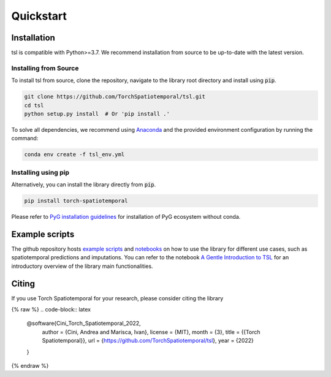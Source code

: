 Quickstart
==========

Installation
------------

tsl is compatible with Python>=3.7. We recommend installation from source to be up-to-date with the latest version.

Installing from Source
++++++++++++++++++++++

To install tsl from source, clone the repository, navigate to the library root
directory and install using :code:`pip`.

.. code-block:: bash

    git clone https://github.com/TorchSpatiotemporal/tsl.git
    cd tsl
    python setup.py install  # Or 'pip install .'

To solve all dependencies, we recommend using `Anaconda <https://docs.conda.io/projects/conda/en/latest/user-guide/install/download.html>`_ and the provided environment configuration by running the command:

.. code-block:: bash

    conda env create -f tsl_env.yml

Installing using pip
++++++++++++++++++++

Alternatively, you can install the library directly from :code:`pip`.

.. code-block:: bash

    pip install torch-spatiotemporal

Please refer to `PyG installation guidelines <https://pytorch-geometric.readthedocs.io/en/latest/notes/installation.html>`_ for installation of PyG ecosystem without conda.

Example scripts
---------------

The github repository hosts `example scripts <https://github.com/TorchSpatiotemporal/tsl/tree/main/examples>`_ and `notebooks <https://github.com/TorchSpatiotemporal/tsl/tree/main/examples/notebooks>`_ on how to use the library for different use cases, such as spatiotemporal predictions and imputations.
You can refer to the notebook `A Gentle Introduction to TSL <https://colab.research.google.com/github/TorchSpatiotemporal/tsl/blob/main/examples/notebooks/a_gentle_introduction_to_tsl.ipynb>`_ for an introductory overview of the library main functionalities.

.. raw:: html

    <a target="_blank" href="https://colab.research.google.com/github/TorchSpatiotemporal/tsl/blob/main/examples/notebooks/a_gentle_introduction_to_tsl.ipynb">
      <img src="https://colab.research.google.com/assets/colab-badge.svg" alt="Open In Colab"/>
    </a>

Citing
------

If you use Torch Spatiotemporal for your research, please consider citing the library

{% raw %}
.. code-block:: latex

    @software{Cini_Torch_Spatiotemporal_2022,
        author = {Cini, Andrea and Marisca, Ivan},
        license = {MIT},
        month = {3},
        title = {{Torch Spatiotemporal}},
        url = {https://github.com/TorchSpatiotemporal/tsl},
        year = {2022}
    }
{% endraw %}